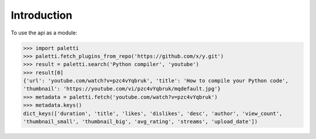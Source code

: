 
Introduction
============

To use the api as a module:

.. code-block:: python

   >>> import paletti
   >>> paletti.fetch_plugins_from_repo('https://github.com/x/y.git')
   >>> result = paletti.search('Python compiler', 'youtube')
   >>> result[0]
   {'url': 'youtube.com/watch?v=pzc4vYqbruk', 'title': 'How to compile your Python code',
   'thumbnail': 'https://youtube.com/vi/pzc4vYqbruk/mqdefault.jpg'}
   >>> metadata = paletti.fetch('youtube.com/watch?v=pzc4vYqbruk')
   >>> metadata.keys()
   dict_keys(['duration', 'title', 'likes', 'dislikes', 'desc', 'author', 'view_count',
   'thumbnail_small', 'thumbnail_big', 'avg_rating', 'streams', 'upload_date'])


